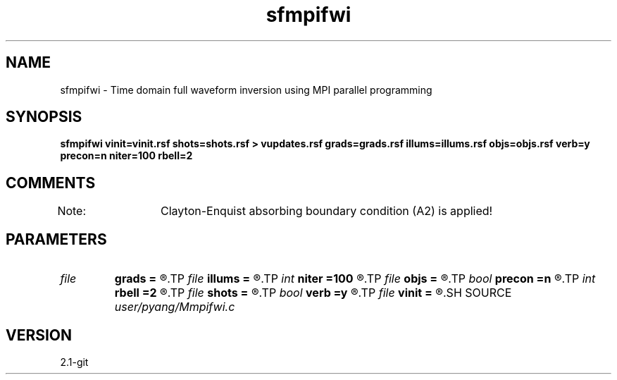 .TH sfmpifwi 1  "APRIL 2019" Madagascar "Madagascar Manuals"
.SH NAME
sfmpifwi \- Time domain full waveform inversion using MPI parallel programming 
.SH SYNOPSIS
.B sfmpifwi vinit=vinit.rsf shots=shots.rsf > vupdates.rsf grads=grads.rsf illums=illums.rsf objs=objs.rsf verb=y precon=n niter=100 rbell=2
.SH COMMENTS
Note: 	Clayton-Enquist absorbing boundary condition (A2) is applied!

.SH PARAMETERS
.PD 0
.TP
.I file   
.B grads
.B =
.R  	auxiliary output file name
.TP
.I file   
.B illums
.B =
.R  	auxiliary output file name
.TP
.I int    
.B niter
.B =100
.R  	number of iterations
.TP
.I file   
.B objs
.B =
.R  	auxiliary output file name
.TP
.I bool   
.B precon
.B =n
.R  [y/n]	precondition or not
.TP
.I int    
.B rbell
.B =2
.R  	radius of bell smooth
.TP
.I file   
.B shots
.B =
.R  	auxiliary input file name
.TP
.I bool   
.B verb
.B =y
.R  [y/n]	vebosity
.TP
.I file   
.B vinit
.B =
.R  	auxiliary input file name
.SH SOURCE
.I user/pyang/Mmpifwi.c
.SH VERSION
2.1-git
